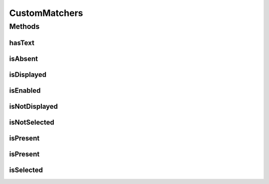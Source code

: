 .. java:import:: com.github.loyada.jdollarx ElementProperties

.. java:import:: com.github.loyada.jdollarx InBrowser

.. java:import:: com.github.loyada.jdollarx Path

.. java:import:: com.github.loyada.jdollarx.custommatchers HasText

.. java:import:: com.github.loyada.jdollarx.custommatchers IsPresent

.. java:import:: com.github.loyada.jdollarx.singlebrowser InBrowserSinglton

.. java:import:: org.hamcrest Description

.. java:import:: org.hamcrest Matcher

.. java:import:: org.hamcrest TypeSafeMatcher

.. java:import:: org.openqa.selenium NoSuchElementException

.. java:import:: org.openqa.selenium WebDriver

.. java:import:: org.openqa.selenium.support.ui ExpectedConditions

.. java:import:: org.openqa.selenium.support.ui FluentWait

.. java:import:: org.openqa.selenium.support.ui Wait

.. java:import:: java.util.concurrent TimeUnit

CustomMatchers
==============

.. java:package:: com.github.loyada.jdollarx.singlebrowser.custommatchers
   :noindex:

.. java:type:: public final class CustomMatchers

   A collection of Hamcrest custom matchers, that are optimized to be as atomic as possible when interacting with the browser or a W3C document, and return useful error messages in case of a failure. This is a simplified API, relevant when there is a singleton browser.

Methods
-------
hasText
^^^^^^^

.. java:method:: public static Matcher<Path> hasText(String text)
   :outertype: CustomMatchers

   Successful if element has the text equal to the given parameter in the browser/document. Note that internally it creates a new path that includes the "hasText" constraint, and then searches for it, so it is atomic. Example use:

   .. parsed-literal::

      assertThat( path, hasText("John"));

   :param text: the text to equal to (case insensitive)
   :return: a custom Hamcrest matcher

isAbsent
^^^^^^^^

.. java:method:: public static Matcher<Path> isAbsent()
   :outertype: CustomMatchers

   Successful if the browser has no elements that correspond to the given path. The implementation of this is optimized. This is much better than doing not(isPresent()), because in case of success (i.e. the element is not there), it will return immidiately, while the isPresent() will block until timeout is reached. For example: \ ``assertThat( path, isAbsent());``\

   :return: a matcher that is successful if an element does not appear in the browser.

isDisplayed
^^^^^^^^^^^

.. java:method:: public static Matcher<Path> isDisplayed()
   :outertype: CustomMatchers

   Successful if given element is present and displayed in the browser. Relies on WebElement.isDisplayed(), thus non-atomic. For example: \ ``assertThat( path, isDisplayed());``\

   :return: a matcher that checks if an element is displayed in the browser

isEnabled
^^^^^^^^^

.. java:method:: public static Matcher<Path> isEnabled()
   :outertype: CustomMatchers

   Successful if given element is present and enabled in the browser. Relies on WebElement.isEnabled(), thus non-atomic. For example: \ ``assertThat( path, isEnabled());``\

   :return: a matcher that checks if an element is enabled in the browser

isNotDisplayed
^^^^^^^^^^^^^^

.. java:method:: public static Matcher<Path> isNotDisplayed()
   :outertype: CustomMatchers

   Successful if given element is either not present, or present and not displayed in the browser. Relies on WebElement.isDisplayed(), thus non-atomic. For example: \ ``assertThat( path, isNotDisplayed());``\

   :return: a matcher that checks if an element is displayed in the browser

isNotSelected
^^^^^^^^^^^^^

.. java:method:: public static Matcher<Path> isNotSelected()
   :outertype: CustomMatchers

   Successful if given element is present and is not selected in the browser. Relies on WebElement.isSelected(), thus non-atomic. For example: \ ``assertThat( path, isSelected());``\

   :return: a matcher that checks if an element is selected in the browser

isPresent
^^^^^^^^^

.. java:method:: public static IsPresentNTimes isPresent(int nTimes)
   :outertype: CustomMatchers

   Successful if the the element appears the expected number of times in the browser. This matcher is optimized. Example use for browser interaction:

   .. parsed-literal::

      assertThat( path, ispresent(5).timesOrMore());
      assertThat( path, ispresent(5).times());
      assertThat( path, ispresent(5).timesOrLess());

   :param nTimes: - the reference number of times to be matched against. See examples.
   :return: a matcher that matches the number of times an element is present. See examples in the description.

isPresent
^^^^^^^^^

.. java:method:: public static Matcher<Path> isPresent()
   :outertype: CustomMatchers

   Successful if the the element is present in the browser. Example: \ ``assertThat( path, ispresent());``\

   :return: a matcher that checks if an element is present in the browser

isSelected
^^^^^^^^^^

.. java:method:: public static Matcher<Path> isSelected()
   :outertype: CustomMatchers

   Successful if given element is present and selected in the browser. Relies on WebElement.isSelected(), thus non-atomic. For example: \ ``assertThat( path, isSelected());``\

   :return: a matcher that checks if an element is selected in the browser

